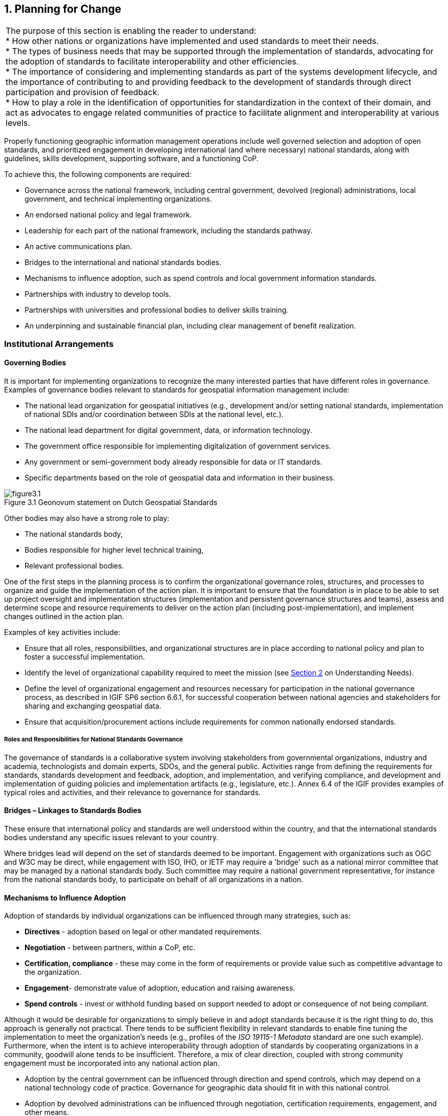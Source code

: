 [[planning_for_change]]
:numbered:
== Planning for Change
:!numbered:

|===
| The purpose of this section is enabling the reader to understand: +
* How other nations or organizations have implemented and used standards to meet their needs. +
* The types of business needs that may be supported through the implementation of standards, advocating for the adoption of standards to facilitate interoperability and other efficiencies. +
* The importance of considering and implementing standards as part of the systems development lifecycle, and the importance of contributing to and providing feedback to the development of standards through direct participation and provision of feedback. +
* How to play a role in the identification of opportunities for standardization in the context of their domain, and act as advocates to engage related communities of practice to facilitate alignment and interoperability at various levels.
|===


Properly functioning geographic information management operations include well governed selection and adoption of open standards, and prioritized engagement in developing international (and where necessary) national standards, along with guidelines, skills development, supporting software, and a functioning CoP.

To achieve this, the following components are required:

* Governance across the national framework, including central government, devolved (regional) administrations, local government, and technical implementing organizations.
* An endorsed national policy and legal framework.
* Leadership for each part of the national framework, including the standards pathway.
* An active communications plan.
* Bridges to the international and national standards bodies.
* Mechanisms to influence adoption, such as spend controls and local government information standards.
* Partnerships with industry to develop tools.
* Partnerships with universities and professional bodies to deliver skills training.
* An underpinning and sustainable financial plan, including clear management of benefit realization.

=== Institutional Arrangements

==== Governing Bodies

It is important for implementing organizations to recognize the many interested parties that have different roles in governance. Examples of governance bodies relevant to standards for geospatial information management include:

* The national lead organization for geospatial initiatives (e.g., development and/or setting national standards, implementation of national SDIs and/or coordination between SDIs at the national level, etc.).
* The national lead department for digital government, data, or information technology.
* The government office responsible for implementing digitalization of government services.
* Any government or semi-government body already responsible for data or IT standards.
* Specific departments based on the role of geospatial data and information in their business.

[#figure3_1]
.Geonovum statement on Dutch Geospatial Standards
image::images/figure3.1.png[caption='Figure 3.{counter:figure3-num} ']

Other bodies may also have a strong role to play:

* The national standards body,
* Bodies responsible for higher level technical training,
* Relevant professional bodies.

One of the first steps in the planning process is to confirm the organizational governance roles, structures, and processes to organize and guide the implementation of the action plan. It is important to ensure that the foundation is in place to be able to set up project oversight and implementation structures (implementation and persistent governance structures and teams), assess and determine scope and resource requirements to deliver on the action plan (including post-implementation), and implement changes outlined in the action plan.

Examples of key activities include:

* Ensure that all roles, responsibilities, and organizational structures are in place according to national policy and plan to foster a successful implementation.
* Identify the level of organizational capability required to meet the mission (see <<understanding_needs,Section 2>> on Understanding Needs).
* Define the level of organizational engagement and resources necessary for participation in the national governance process, as described in IGIF SP6 section 6.6.1, for successful cooperation between national agencies and stakeholders for sharing and exchanging geospatial data.
* Ensure that acquisition/procurement actions include requirements for common nationally endorsed standards.

===== Roles and Responsibilities for National Standards Governance

The governance of standards is a collaborative system involving stakeholders from governmental organizations, industry and academia, technologists and domain experts, SDOs, and the general public. Activities range from defining the requirements for standards, standards development and feedback, adoption, and implementation, and verifying compliance, and development and implementation of guiding policies and implementation artifacts (e.g., legislature, etc.). Annex 6.4 of the IGIF provides examples of typical roles and activities, and their relevance to governance for standards.

==== Bridges – Linkages to Standards Bodies

These ensure that international policy and standards are well understood within the country, and that the international standards bodies understand any specific issues relevant to your country.

Where bridges lead will depend on the set of standards deemed to be important. Engagement with organizations such as OGC and W3C may be direct, while engagement with ISO, IHO, or IETF may require a 'bridge' such as a national mirror committee that may be managed by a national standards body. Such committee may require a national government representative, for instance from the national standards body, to participate on behalf of all organizations in a nation.

==== Mechanisms to Influence Adoption

Adoption of standards by individual organizations can be influenced through many strategies, such as:

* *Directives* - adoption based on legal or other mandated requirements.
* *Negotiation* - between partners, within a CoP, etc.
* *Certification, compliance* - these may come in the form of requirements or provide value such as competitive advantage to the organization.
* *Engagement*- demonstrate value of adoption, education and raising awareness.
* *Spend controls* - invest or withhold funding based on support needed to adopt or consequence of not being compliant.

Although it would be desirable for organizations to simply believe in and adopt standards because it is the right thing to do, this approach is generally not practical. There tends to be sufficient flexibility in relevant standards to enable fine tuning the implementation to meet the organization's needs (e.g., profiles of the _ISO 19115-1 Metadata_ standard are one such example). Furthermore, when the intent is to achieve interoperability through adoption of standards by cooperating organizations in a community, goodwill alone tends to be insufficient. Therefore, a mix of clear direction, coupled with strong community engagement must be incorporated into any national action plan.

* Adoption by the central government can be influenced through direction and spend controls, which may depend on a national technology code of practice. Governance for geographic data should fit in with this national control.
* Adoption by devolved administrations can be influenced through negotiation, certification requirements, engagement, and other means.
* Adoption by local authorities can be influenced through negotiation and engagement via a national coordinating body, the local government information standards organization, etc. This may include councils, police, fire, health etc.
* Adoption by the private sector can mainly be influenced via national geospatial standards policy (endorsed standards), and via acquisition language (e.g., mandatory application of specific standards). Professional education also has a part to play, both at an initial level through university courses, and an ongoing level through professional bodies for geographic information, surveying, cartography, geography, IT, project management.

=== Action Plan

The work leading up to an adopted plan of action typically involves generic project planning activities consistent with those employed on any change initiative. An important first step of any action plan is to define its outcomes - what the Action Plan should ultimately achieve. The IGIF SP6 describes two perspectives which contribute to the overall outcomes of the plan, Business Capabilities and Technical Capabilities. The capabilities needed or desired by an organization may be impacted by many factors. The business and technical capabilities outlined in this document are organized according to their typical implementation, supporting a stepwise evolution starting with small scale (single organization/community) and incrementally adding capabilities required to work across larger communities (multiple organizations).

Large-scale change initiatives may have impacts on the organization in many ways. In terms of standards, key questions to be considered in the planning process include:

* *What*: What are the expected outcomes of the action plan? It is critical to consider the desired outcomes of the action plan from various perspectives. The IGIF SP6 and Understanding [Organizational Standards] Needs section in this document provide examples of outcomes from the technical (e.g., infrastructure capabilities, interoperability, etc.) and business (e.g., single to multi-organizational or jurisdictional coordination, etc.) perspectives, though there may be others to consider.
* *When*: When do we intend to reach our goals or different steps? It is important to establish an implementation strategy and schedule that reflects the chosen approach. The Direction Setting and Understanding [Organizational Standards] Needs sections of this document outline potential objectives for the action plan and in some cases, such as the geospatial tiers, these are presented in a manner that lend themselves to a stepwise implementation. It is important to consider factors including the impact and complexity of the desired change(s), the realities faced by the entities impacted by the desired change(s), any factors which impact how the change must be implemented, and the relative priorities of desired changes and where those changes are implemented. Stepwise approaches may take longer to fully implement but can involve significantly less risk than 'big bang' implementations. Planning organization level change such that successes are achieved and promoted early is key to maintaining momentum through delivery of results. When all factors are considered, an implementation schedule with milestones should be developed, communicating the schedule, priorities, and key checkpoints used to monitor progress.
* *Who:* Who are the key experts and decision-makers needed to support the activities identified? When considering the delivery of any change initiative, it is critical to understand those leading, implementing, and impacted by the change. Examples of such stakeholders include:
** Governance and policy bodies as defined in the IGIF SP6.
** Experts needed for developing information models, specifications, and IT environments.
** Organizations providing experts.
** Organizations responsible as authoritative data owners.
** Reference groups and stakeholders.

In addition to identifying the key stakeholder groups and their respective roles(s), it is also important to consider whether individual stakeholder groups are supportive or oppose the strategic direction proposed in the action plan. Supportive stakeholders can act as champions for change, while opposition must be managed as risk. Ensuring support and progress requires active engagement, with greater investment made to manage areas of risk.

* *Costs and funding:* What are the costs? What types of costs? How is the national plan funded? Even after the project scope, schedule, and stakeholders are identified, it is important to consider the one-time and ongoing costs to implementing the national plan and how the work will be sustained into the future. Costs may be direct (procurement of IT infrastructure, procurement of or modification to IT systems, changing needs for human resource), indirect (changes to business processes, governance structures), and may be attributed to the action plan or considered in-kind exchanges.

The assessment of the types and anticipated costs not only supports the justification necessary to ensure the availability of resourcing to implement and sustain the results of the action plan, but also serves as a reference for discussing costs with stakeholders, particularly those that see cost as a major barrier to the action plan or their participation.

* *Relation to other initiatives or activities:* A major national project will have an impact on other ongoing projects, and there can be both synergies and challenges to deal with. Certainly, relationships to the implementation of other Strategic Pathways at a national level will be highly relevant. Engagement with other relevant initiatives or activities provides an opportunity to implement consistent messaging on topics of agreement and investigate differences prior to engaging stakeholders.

It is important to promote and seek alignment between independent efforts whenever possible, and where there are differences that cannot be fully resolved, frame them to support those involved. This typically requires additional supporting context and engagement for impacted stakeholders to understand the differences and the rationale. Unresolved differences must be handled with care as these may impact the implementation of the national plan (e.g., avoid leaving individual organizations to choose between the action plan and an independent initiative).

* *Capacity Building*: What is the approach for capacity building and what tools and resources are available? As the action plan is implemented, it is important to provide support to participants to ensure their successful engagement with the project. The Ongoing Management section of this document outlines key maintenance activities necessary to ensure that implementations of standards continue to perform optimally, specifically the standards review process and the role of communities of practice. The action plan should also include feedback and other mechanisms needed for the project to respond to any issues raised during its implementation.

<<<<
